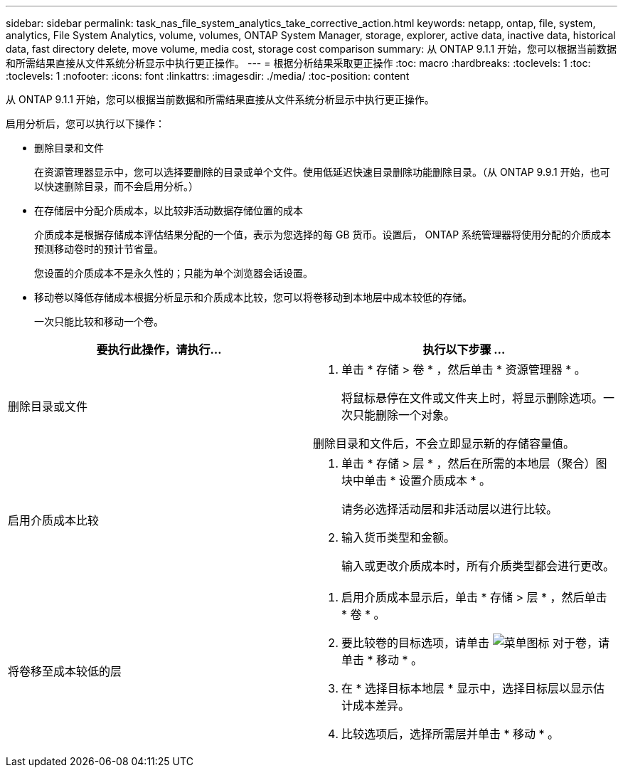 ---
sidebar: sidebar 
permalink: task_nas_file_system_analytics_take_corrective_action.html 
keywords: netapp, ontap, file, system, analytics, File System Analytics, volume, volumes, ONTAP System Manager, storage, explorer, active data, inactive data, historical data, fast directory delete, move volume, media cost, storage cost comparison 
summary: 从 ONTAP 9.1.1 开始，您可以根据当前数据和所需结果直接从文件系统分析显示中执行更正操作。 
---
= 根据分析结果采取更正操作
:toc: macro
:hardbreaks:
:toclevels: 1
:toc: 
:toclevels: 1
:nofooter: 
:icons: font
:linkattrs: 
:imagesdir: ./media/
:toc-position: content


[role="lead"]
从 ONTAP 9.1.1 开始，您可以根据当前数据和所需结果直接从文件系统分析显示中执行更正操作。

启用分析后，您可以执行以下操作：

* 删除目录和文件
+
在资源管理器显示中，您可以选择要删除的目录或单个文件。使用低延迟快速目录删除功能删除目录。（从 ONTAP 9.9.1 开始，也可以快速删除目录，而不会启用分析。）

* 在存储层中分配介质成本，以比较非活动数据存储位置的成本
+
介质成本是根据存储成本评估结果分配的一个值，表示为您选择的每 GB 货币。设置后， ONTAP 系统管理器将使用分配的介质成本预测移动卷时的预计节省量。

+
您设置的介质成本不是永久性的；只能为单个浏览器会话设置。

* 移动卷以降低存储成本根据分析显示和介质成本比较，您可以将卷移动到本地层中成本较低的存储。
+
一次只能比较和移动一个卷。



|===
| 要执行此操作，请执行… | 执行以下步骤 ... 


 a| 
删除目录或文件
 a| 
. 单击 * 存储 > 卷 * ，然后单击 * 资源管理器 * 。
+
将鼠标悬停在文件或文件夹上时，将显示删除选项。一次只能删除一个对象。



删除目录和文件后，不会立即显示新的存储容量值。



 a| 
启用介质成本比较
 a| 
. 单击 * 存储 > 层 * ，然后在所需的本地层（聚合）图块中单击 * 设置介质成本 * 。
+
请务必选择活动层和非活动层以进行比较。

. 输入货币类型和金额。
+
输入或更改介质成本时，所有介质类型都会进行更改。





 a| 
将卷移至成本较低的层
 a| 
. 启用介质成本显示后，单击 * 存储 > 层 * ，然后单击 * 卷 * 。
. 要比较卷的目标选项，请单击 image:icon_kabob.gif["菜单图标"] 对于卷，请单击 * 移动 * 。
. 在 * 选择目标本地层 * 显示中，选择目标层以显示估计成本差异。
. 比较选项后，选择所需层并单击 * 移动 * 。


|===